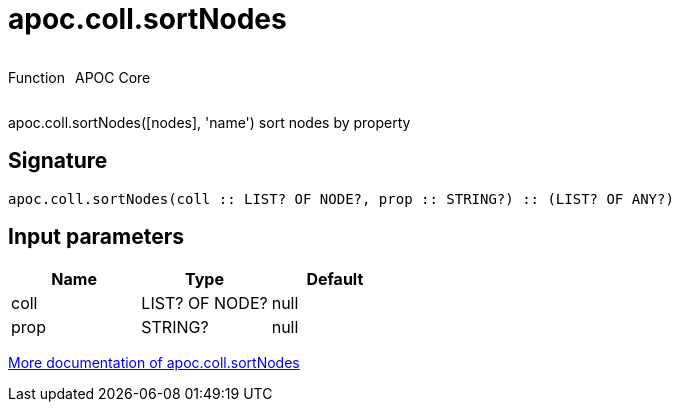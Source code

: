 ////
This file is generated by DocsTest, so don't change it!
////

= apoc.coll.sortNodes
:description: This section contains reference documentation for the apoc.coll.sortNodes function.



++++
<div style='display:flex'>
<div class='paragraph type function'><p>Function</p></div>
<div class='paragraph release core' style='margin-left:10px;'><p>APOC Core</p></div>
</div>
++++

apoc.coll.sortNodes([nodes], 'name') sort nodes by property

== Signature

[source]
----
apoc.coll.sortNodes(coll :: LIST? OF NODE?, prop :: STRING?) :: (LIST? OF ANY?)
----

== Input parameters
[.procedures, opts=header]
|===
| Name | Type | Default 
|coll|LIST? OF NODE?|null
|prop|STRING?|null
|===

xref::data-structures/collection-list-functions.adoc[More documentation of apoc.coll.sortNodes,role=more information]

